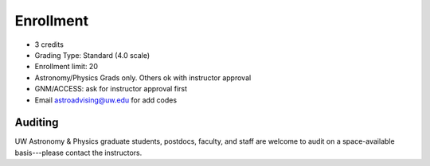 
**********
Enrollment
**********
* 3 credits
* Grading Type: Standard (4.0 scale)
* Enrollment limit: 20
* Astronomy/Physics Grads only. Others ok with instructor approval
* GNM/ACCESS: ask for instructor approval first
* Email astroadvising@uw.edu for add codes

Auditing
========

UW Astronomy & Physics graduate students, postdocs, faculty, and staff are welcome to audit on a space-available basis---please contact the instructors.
